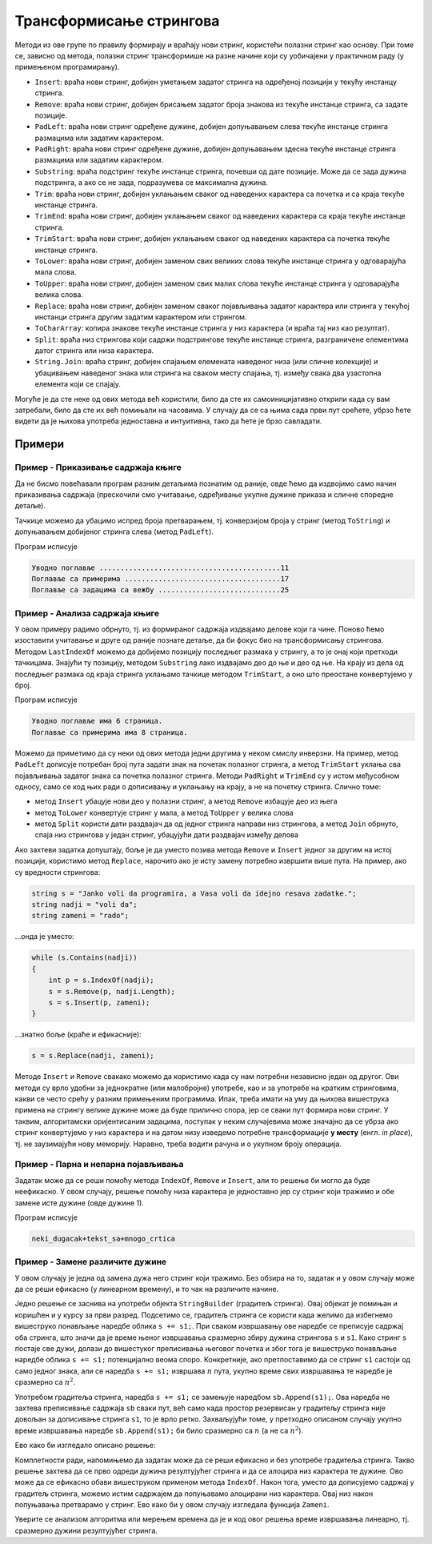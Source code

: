Трансформисање стрингова
========================

Методи из ове групе по правилу формирају и враћају нови стринг, користећи полазни стринг као основу. 
При томе се, зависно од метода, полазни стринг трансформише на разне начине који су уобичајени у 
практичном раду (у примењеном програмирању).

- ``Insert``: враћа нови стринг, добијен уметањем задатог стринга на одређеној позицији у текућу инстанцу стринга.
- ``Remove``: враћа нови стринг, добијен брисањем задатог броја знакова из текуће инстанце стринга, са задате позиције.
- ``PadLeft``: враћа нови стринг одређене дужине, добијен допуњавањем слева текуће инстанце стринга размацима или задатим карактером.
- ``PadRight``: враћа нови стринг одређене дужине, добијен допуњавањем здесна текуће инстанце стринга размацима или задатим карактером.
- ``Substring``: враћа подстринг текуће инстанце стринга, почевши од дате позиције. Може да се зада дужина подстринга, а ако се не зада, подразумева се максимална дужина.
- ``Trim``: враћа нови стринг, добијен уклањањем сваког од наведених карактера са почетка и са краја текуће инстанце стринга. 
- ``TrimEnd``: враћа нови стринг, добијен уклањањем сваког од наведених карактера са краја текуће инстанце стринга. 
- ``TrimStart``: враћа нови стринг, добијен уклањањем сваког од наведених карактера са почетка текуће инстанце стринга. 
- ``ToLower``: враћа нови стринг, добијен заменом свих великих слова текуће инстанце стринга у одговарајућа мала слова.
- ``ToUpper``: враћа нови стринг, добијен заменом свих малих слова текуће инстанце стринга у одговарајућа велика слова.
- ``Replace``: враћа нови стринг, добијен заменом сваког појављивања задатог карактера или стринга у текућој инстанци стринга другим задатим карактером или стрингом.
- ``ToCharArray``: копира знакове текуће инстанце стринга у низ карактера (и враћа тај низ као резултат). 
- ``Split``: враћа низ стрингова који садржи подстрингове текуће инстанце стринга, разграничене елементима датог стринга или низа карактера.
- ``String.Join``: враћа стринг, добијен спајањем елемената наведеног низа (или сличне колекције) и убацивањем наведеног знака или стринга на сваком месту спајања, тј. између свака два узастопна елемента који се спајају.

Могуће је да сте неке од ових метода већ користили, било да сте их самоиницијативно открили када су 
вам затребали, било да сте их већ помињали на часовима. У случају да се са њима сада први пут срећете, 
убрзо ћете видети да је њихова употреба једноставна и интуитивна, тако да ћете је брзо савладати. 

Примери
-------

Пример - Приказивање садржаја књиге
'''''''''''''''''''''''''''''''''''

.. questionnote::

    Дати су називи поглавља књиге у облику низа стрингова, и почетне странице тих поглавља као низ 
    целих бројева. Приказати садржај те књиге, тако да је у сваком реду приказан наслов једног 
    поглавља и почетна страница, са тачкицама између. Између наслова и тачкица треба да постоји 
    један размак, а између тачкица и броја странице ниједан.

Да не бисмо повећавали програм разним детаљима познатим од раније, овде ћемо да издвојимо само начин 
приказивања садржаја (прескочили смо учитавање, одређивање укупне дужине приказа и сличне споредне 
детаље).

Тачкице можемо да убацимо испред броја претварањем, тј. конверзијом броја у стринг (метод ``ToString``) 
и допуњавањем добијеног стринга слева (метод ``PadLeft``).

.. activecode:: uvod_napravi_sadrzaj
    :passivecode: true
    :coach:
    :includesrc: _src/3_tekstualni/uvod_napravi_sadrzaj.cs

Програм исписује

.. code::

    Уводно поглавље ...........................................11
    Поглавље са примерима .....................................17
    Поглавље са задацима са вежбу .............................25

Пример - Анализа садржаја књиге
'''''''''''''''''''''''''''''''

.. questionnote::

    Дат је низ стрингова у коме се налази садржај књиге, попут оног исписаног у претходном примеру. 
    Сваки стринг садржи редом наслов поглавља, тачкице и назив стране на којој поглавље почиње. 
    Између наслова и тачкица се налази један размак, а између тачкица и броја странице ниједан.
    
    Издвојити називе поглавља и почетне странице, а затим за свако поглавље осим последњег исписати 
    колико има страница.

У овом примеру радимо обрнуто, тј. из формираног садржаја издвајамо делове који га чине. Поново 
ћемо изоставити учитавање и друге од раније познате детаље, да би фокус био на трансформисању 
стрингова. Методом ``LastIndexOf`` можемо да добијемо позицију последњег размака у стрингу, а то је 
онај који претходи тачкицама. Знајући ту позицију, методом ``Substring`` лако издвајамо део до ње 
и део од ње. На крају из дела од последњег размака од краја стринга уклањамо тачкице методом 
``TrimStart``, а оно што преостане конвертујемо у број. 

.. activecode:: uvod_procitaj_sadrzaj
    :passivecode: true
    :coach:
    :includesrc: _src/3_tekstualni/uvod_procitaj_sadrzaj.cs

Програм исписује

.. code::

    Уводно поглавље има 6 страница.
    Поглавље са примерима има 8 страница.

Можемо да приметимо да су неки од ових метода једни другима у неком смислу инверзни. На пример, 
метод ``PadLeft`` дописује потребан број пута задати знак на почетак полазног стринга, а метод  
``TrimStart`` уклања сва појављивања задатог знака са почетка полазног стринга. Методи ``PadRight`` 
и ``TrimEnd`` су у истом међусобном односу, само се код њих ради о дописивању и уклањању на крају, 
а не на почетку стринга. Слично томе: 

- метод ``Insert`` убацује нови део у полазни стринг, а метод ``Remove`` избацује део из њега 
- метод ``ToLower`` конвертује стринг у мала, а метод ``ToUpper`` у велика слова 
- метод ``Split`` користи дати раздвајач да од једног стринга направи низ стрингова, а метод 
  ``Join`` обрнуто, спаја низ стрингова у један стринг, убацујући дати раздвајач између делова

Ако захтеви задатка допуштају, боље је да уместо позива метода ``Remove`` и ``Insert`` једног 
за другим на истој позицији, користимо метод ``Replace``, нарочито ако је исту замену потребно 
извршити више пута. На пример, ако су вредности стрингова: 

.. code::

    string s = "Janko voli da programira, a Vasa voli da idejno resava zadatke.";
    string nadji = "voli da";
    string zameni = "rado";
    
...онда је уместо: 

.. code::

    while (s.Contains(nadji))
    {
        int p = s.IndexOf(nadji);
        s = s.Remove(p, nadji.Length);
        s = s.Insert(p, zameni);
    }

...знатно боље (краће и ефикасније):

.. code::

    s = s.Replace(nadji, zameni);

Методе ``Insert`` и ``Remove`` свакако можемо да користимо када су нам потребни независно један од 
другог. Ови методи су врло удобни за једнократне (или малобројне) употребе, као и за употребе на 
кратким стринговима, какви се често срећу у разним примењеним програмима. Ипак, треба имати на уму 
да њихова вишеструка примена на стрингу велике дужине може да буде прилично спора, јер се сваки пут 
формира нови стринг. У таквим, алгоритамски оријентисаним задацима, поступак у неким случајевима може 
значајно да се убрза ако стринг конвертујемо у низ карактера и на датом низу изведемо потребне 
трансформације **у месту** (енгл. `in place`), тј. не заузимајући нову меморију. Наравно, треба водити 
рачуна и о укупном броју операција.

Пример - Парна и непарна појављивања
''''''''''''''''''''''''''''''''''''

.. questionnote::

    Трансформисати дати стринг тако да се непарна појављивања цртице (минуса) у њему замењују доњом 
    цртом, а парна појављивања плусом. 
    
    На пример, за дати стринг ``1-2-abc-xyz-...-`` добија се резултат ``1_2+abc_xyz+..._``.
    

Задатак може да се реши помоћу метода ``IndexOf``, ``Remove`` и ``Insert``, али то решење би могло 
да буде неефикасно. У овом случају, решење помоћу низа карактера је једноставно јер су стринг који 
тражимо и обе замене исте дужине (овде дужине 1). 

.. activecode:: uvod_zameni_algoritamski
    :passivecode: true
    :coach:
    :includesrc: _src/3_tekstualni/uvod_zameni_algoritamski.cs

Програм исписује 

.. code::

    neki_dugacak+tekst_sa+mnogo_crtica

Пример - Замене различите дужине 
''''''''''''''''''''''''''''''''

.. questionnote::

    Трансформисати дати стринг тако да се непарна појављивања цртице (минуса) у њему замењују двема 
    доњим цртама, а парна појављивања плусом. 

У овом случају је једна од замена дужа него стринг који тражимо. Без обзира на то, задатак и у овом 
случају може да се реши ефикасно (у линеарном времену), и то чак на различите начине. 

Једно решење се заснива на употреби објекта ``StringBuilder`` (градитељ стринга). Овај објекат је 
помињан и коришћен и у курсу за први разред. Подсетимо се, градитељ стринга се користи када желимо 
да избегнемо вишеструко понављање наредбе облика ``s += s1;``. При сваком извршавању ове наредбе 
се преписује садржај оба стринга, што значи да је време њеног извршавања сразмерно збиру дужина 
стрингова ``s`` и ``s1``. Како стринг ``s`` постаје све дужи, долази до вишестуког преписивања 
његовог почетка и због тога је вишеструко понављање наредбе облика ``s += s1;`` потенцијално веома 
споро. Конкретније, ако претпоставимо да се стринг ``s1`` састоји од само једног знака, али се 
наредба ``s += s1;`` извршава :math:`n` пута, укупно време свих извршавања те наредбе је сразмерно 
са :math:`n^2`. 

Употребом градитеља стринга, наредба ``s += s1;`` се замењује наредбом ``sb.Append(s1);``. Ова 
наредба не захтева преписивање садржаја ``sb`` сваки пут, већ само када простор резервисан у 
градитељу стринга није довољан за дописивање стринга ``s1``, то је врло ретко. Захваљујући томе, 
у претходно описаном случају укупно време извршавања наредбе ``sb.Append(s1);`` би било сразмерно 
са :math:`n` (а не са :math:`n^2`). 

Ево како би изгледало описано решење:

.. activecode:: uvod_zameni_sb
    :passivecode: true
    :coach:
    :includesrc: _src/3_tekstualni/uvod_zameni_sb.cs

.. infonote::

    Замените наредбу 

    .. code::

        string s = "neki-dugacak-tekst-sa-mnogo-crtica";
        
    наредбом 

    .. code::

        string s = new string('-', 500000);

    а затим упоредите време извршавања тако добијеног програма са програмом који не користи градитељ 
    стринга, већ дописује садржај у променљиву типа стринг. Колика времена извршавања сте добили?

Комплетности ради, напомињемо да задатак може да се реши ефикасно и без употребе градитеља стринга.
Такво решење захтева да се прво одреди дужина резултујућег стринга и да се алоцира низ карактера те 
дужине. Ово може да се ефикасно обави вишеструком применом метода ``IndexOf``. Након тога, уместо да 
дописујемо садржај у градитељ стринга, можемо истим садржајем да попуњавамо алоцирани низ карактера. 
Овај низ након попуњавања претварамо у стринг. Ево како би у овом случају изгледала функција ``Zameni``.

.. activecode:: uvod_zameni_prebroj_samo_f
    :passivecode: true
    :coach:
    :includesrc: _src/3_tekstualni/uvod_zameni_prebroj_samo_f.cs

Уверите се анализом алгоритма или мерењем времена да је и код овог решења време извршавања линеарно, 
тј. сразмерно дужини резултујућег стринга.  


.. infonote::

    Више задатака можете да нађете на страници `Стрингови - задаци
    <01f_stringovi_zadaci.html>`_, после квиза.
